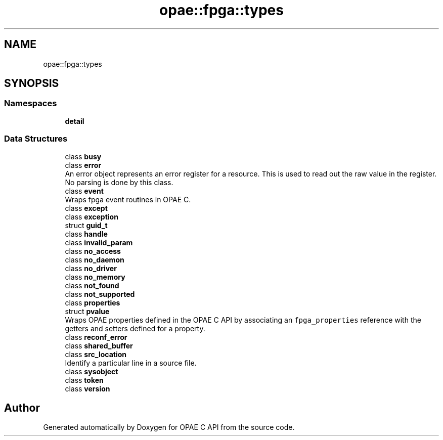 .TH "opae::fpga::types" 3 "Wed Dec 16 2020" "Version -.." "OPAE C API" \" -*- nroff -*-
.ad l
.nh
.SH NAME
opae::fpga::types
.SH SYNOPSIS
.br
.PP
.SS "Namespaces"

.in +1c
.ti -1c
.RI " \fBdetail\fP"
.br
.in -1c
.SS "Data Structures"

.in +1c
.ti -1c
.RI "class \fBbusy\fP"
.br
.ti -1c
.RI "class \fBerror\fP"
.br
.RI "An error object represents an error register for a resource\&. This is used to read out the raw value in the register\&. No parsing is done by this class\&. "
.ti -1c
.RI "class \fBevent\fP"
.br
.RI "Wraps fpga event routines in OPAE C\&. "
.ti -1c
.RI "class \fBexcept\fP"
.br
.ti -1c
.RI "class \fBexception\fP"
.br
.ti -1c
.RI "struct \fBguid_t\fP"
.br
.ti -1c
.RI "class \fBhandle\fP"
.br
.ti -1c
.RI "class \fBinvalid_param\fP"
.br
.ti -1c
.RI "class \fBno_access\fP"
.br
.ti -1c
.RI "class \fBno_daemon\fP"
.br
.ti -1c
.RI "class \fBno_driver\fP"
.br
.ti -1c
.RI "class \fBno_memory\fP"
.br
.ti -1c
.RI "class \fBnot_found\fP"
.br
.ti -1c
.RI "class \fBnot_supported\fP"
.br
.ti -1c
.RI "class \fBproperties\fP"
.br
.ti -1c
.RI "struct \fBpvalue\fP"
.br
.RI "Wraps OPAE properties defined in the OPAE C API by associating an \fCfpga_properties\fP reference with the getters and setters defined for a property\&. "
.ti -1c
.RI "class \fBreconf_error\fP"
.br
.ti -1c
.RI "class \fBshared_buffer\fP"
.br
.ti -1c
.RI "class \fBsrc_location\fP"
.br
.RI "Identify a particular line in a source file\&. "
.ti -1c
.RI "class \fBsysobject\fP"
.br
.ti -1c
.RI "class \fBtoken\fP"
.br
.ti -1c
.RI "class \fBversion\fP"
.br
.in -1c
.SH "Author"
.PP 
Generated automatically by Doxygen for OPAE C API from the source code\&.
